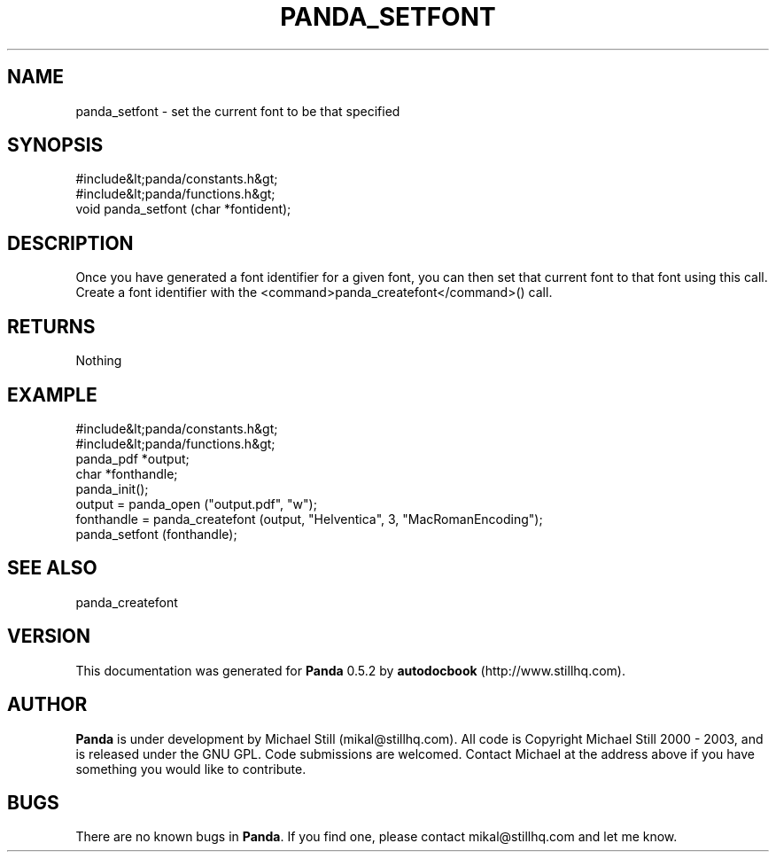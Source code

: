 .\" This manpage has been automatically generated by docbook2man 
.\" from a DocBook document.  This tool can be found at:
.\" <http://shell.ipoline.com/~elmert/comp/docbook2X/> 
.\" Please send any bug reports, improvements, comments, patches, 
.\" etc. to Steve Cheng <steve@ggi-project.org>.
.TH "PANDA_SETFONT" "3" "18 May 2003" "" ""

.SH NAME
panda_setfont \- set the current font to be that specified
.SH SYNOPSIS

.nf
 #include&lt;panda/constants.h&gt;
 #include&lt;panda/functions.h&gt;
 void panda_setfont (char *fontident);
.fi
.SH "DESCRIPTION"
.PP
Once you have generated a font identifier for a given font, you can then set that current font to that font using this call. Create a font identifier with the <command>panda_createfont</command>() call.
.SH "RETURNS"
.PP
Nothing
.SH "EXAMPLE"

.nf
 #include&lt;panda/constants.h&gt;
 #include&lt;panda/functions.h&gt;
 panda_pdf *output;
 char *fonthandle;
 panda_init();
 output = panda_open ("output.pdf", "w");
 fonthandle = panda_createfont (output, "Helventica", 3, "MacRomanEncoding");
 panda_setfont (fonthandle);
.fi
.SH "SEE ALSO"
.PP
panda_createfont
.SH "VERSION"
.PP
This documentation was generated for \fBPanda\fR 0.5.2 by \fBautodocbook\fR (http://www.stillhq.com).
.SH "AUTHOR"
.PP
\fBPanda\fR is under development by Michael Still (mikal@stillhq.com). All code is Copyright Michael Still 2000 - 2003,  and is released under the GNU GPL. Code submissions are welcomed. Contact Michael at the address above if you have something you would like to contribute.
.SH "BUGS"
.PP
There  are no known bugs in \fBPanda\fR. If you find one, please contact mikal@stillhq.com and let me know.

